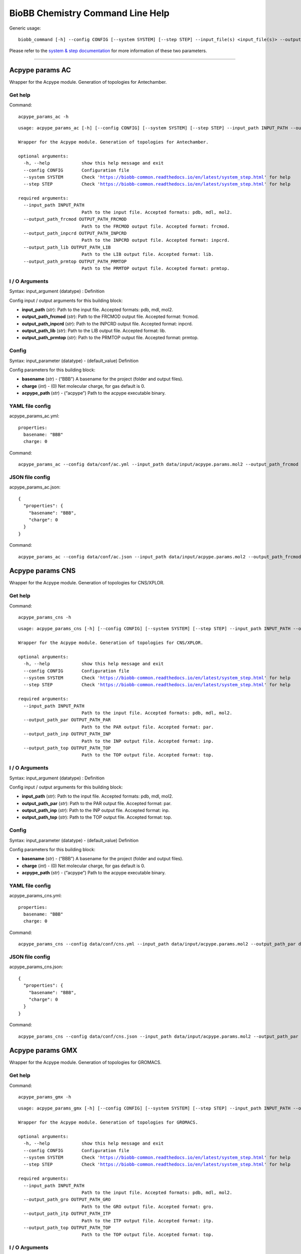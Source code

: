 
BioBB Chemistry Command Line Help
=================================

Generic usage:

.. parsed-literal::

    biobb_command [-h] --config CONFIG [--system SYSTEM] [--step STEP] --input_file(s) <input_file(s)> --output_file <output_file>

Please refer to the `system & step
documentation <https://biobb-common.readthedocs.io/en/latest/system_step.html>`__
for more information of these two parameters.

--------------

Acpype params AC
----------------

Wrapper for the Acpype module. Generation of topologies for Antechamber.

Get help
~~~~~~~~

Command:

.. parsed-literal::

    acpype_params_ac -h

.. parsed-literal::

    usage: acpype_params_ac [-h] [--config CONFIG] [--system SYSTEM] [--step STEP] --input_path INPUT_PATH --output_path_frcmod OUTPUT_PATH_FRCMOD --output_path_inpcrd OUTPUT_PATH_INPCRD --output_path_lib OUTPUT_PATH_LIB --output_path_prmtop OUTPUT_PATH_PRMTOP
    
    Wrapper for the Acpype module. Generation of topologies for Antechamber.
    
    optional arguments:
      -h, --help            show this help message and exit
      --config CONFIG       Configuration file
      --system SYSTEM       Check 'https://biobb-common.readthedocs.io/en/latest/system_step.html' for help
      --step STEP           Check 'https://biobb-common.readthedocs.io/en/latest/system_step.html' for help
    
    required arguments:
      --input_path INPUT_PATH
                            Path to the input file. Accepted formats: pdb, mdl, mol2.
      --output_path_frcmod OUTPUT_PATH_FRCMOD
                            Path to the FRCMOD output file. Accepted format: frcmod.
      --output_path_inpcrd OUTPUT_PATH_INPCRD
                            Path to the INPCRD output file. Accepted format: inpcrd.
      --output_path_lib OUTPUT_PATH_LIB
                            Path to the LIB output file. Accepted format: lib.
      --output_path_prmtop OUTPUT_PATH_PRMTOP
                            Path to the PRMTOP output file. Accepted format: prmtop.

I / O Arguments
~~~~~~~~~~~~~~~

Syntax: input_argument (datatype) : Definition

Config input / output arguments for this building block:

-  **input_path** (*str*): Path to the input file. Accepted formats:
   pdb, mdl, mol2.
-  **output_path_frcmod** (*str*): Path to the FRCMOD output file.
   Accepted format: frcmod.
-  **output_path_inpcrd** (*str*): Path to the INPCRD output file.
   Accepted format: inpcrd.
-  **output_path_lib** (*str*): Path to the LIB output file. Accepted
   format: lib.
-  **output_path_prmtop** (*str*): Path to the PRMTOP output file.
   Accepted format: prmtop.

Config
~~~~~~

Syntax: input_parameter (datatype) - (default_value) Definition

Config parameters for this building block:

-  **basename** (*str*) - (“BBB”) A basename for the project (folder and
   output files).
-  **charge** (*int*) - (0) Net molecular charge, for gas default is 0.
-  **acpype_path** (*str*) - (“acpype”) Path to the acpype executable
   binary.

YAML file config
~~~~~~~~~~~~~~~~

acpype_params_ac.yml:

.. parsed-literal::

    properties:
      basename: "BBB"
      charge: 0

Command:

.. parsed-literal::

    acpype_params_ac --config data/conf/ac.yml --input_path data/input/acpype.params.mol2 --output_path_frcmod data/output/output.ac.frcmod --output_path_inpcrd data/output/output.ac.inpcrd --output_path_lib data/output/output.ac.lib --output_path_prmtop data/output/output.ac.prmtop

JSON file config
~~~~~~~~~~~~~~~~

acpype_params_ac.json:

.. parsed-literal::

    {
      "properties": {
        "basename": "BBB",
        "charge": 0
      }
    }

Command:

.. parsed-literal::

    acpype_params_ac --config data/conf/ac.json --input_path data/input/acpype.params.mol2 --output_path_frcmod data/output/output.ac.frcmod --output_path_inpcrd data/output/output.ac.inpcrd --output_path_lib data/output/output.ac.lib --output_path_prmtop data/output/output.ac.prmtop

Acpype params CNS
-----------------

Wrapper for the Acpype module. Generation of topologies for CNS/XPLOR.

Get help
~~~~~~~~

Command:

.. parsed-literal::

    acpype_params_cns -h

.. parsed-literal::

    usage: acpype_params_cns [-h] [--config CONFIG] [--system SYSTEM] [--step STEP] --input_path INPUT_PATH --output_path_par OUTPUT_PATH_PAR --output_path_inp OUTPUT_PATH_INP --output_path_top OUTPUT_PATH_TOP
    
    Wrapper for the Acpype module. Generation of topologies for CNS/XPLOR.
    
    optional arguments:
      -h, --help            show this help message and exit
      --config CONFIG       Configuration file
      --system SYSTEM       Check 'https://biobb-common.readthedocs.io/en/latest/system_step.html' for help
      --step STEP           Check 'https://biobb-common.readthedocs.io/en/latest/system_step.html' for help
    
    required arguments:
      --input_path INPUT_PATH
                            Path to the input file. Accepted formats: pdb, mdl, mol2.
      --output_path_par OUTPUT_PATH_PAR
                            Path to the PAR output file. Accepted format: par.
      --output_path_inp OUTPUT_PATH_INP
                            Path to the INP output file. Accepted format: inp.
      --output_path_top OUTPUT_PATH_TOP
                            Path to the TOP output file. Accepted format: top.

I / O Arguments
~~~~~~~~~~~~~~~

Syntax: input_argument (datatype) : Definition

Config input / output arguments for this building block:

-  **input_path** (*str*): Path to the input file. Accepted formats:
   pdb, mdl, mol2.
-  **output_path_par** (*str*): Path to the PAR output file. Accepted
   format: par.
-  **output_path_inp** (*str*): Path to the INP output file. Accepted
   format: inp.
-  **output_path_top** (*str*): Path to the TOP output file. Accepted
   format: top.

Config
~~~~~~

Syntax: input_parameter (datatype) - (default_value) Definition

Config parameters for this building block:

-  **basename** (*str*) - (“BBB”) A basename for the project (folder and
   output files).
-  **charge** (*int*) - (0) Net molecular charge, for gas default is 0.
-  **acpype_path** (*str*) - (“acpype”) Path to the acpype executable
   binary.

YAML file config
~~~~~~~~~~~~~~~~

acpype_params_cns.yml:

.. parsed-literal::

    properties:
      basename: "BBB"
      charge: 0

Command:

.. parsed-literal::

    acpype_params_cns --config data/conf/cns.yml --input_path data/input/acpype.params.mol2 --output_path_par data/output/output.cns.par --output_path_inp data/output/output.cns.inp --output_path_top data/output/output.cns.top

JSON file config
~~~~~~~~~~~~~~~~

acpype_params_cns.json:

.. parsed-literal::

    {
      "properties": {
        "basename": "BBB",
        "charge": 0
      }
    }

Command:

.. parsed-literal::

    acpype_params_cns --config data/conf/cns.json --input_path data/input/acpype.params.mol2 --output_path_par data/output/output.cns.par --output_path_inp data/output/output.cns.inp --output_path_top data/output/output.cns.top 

Acpype params GMX
-----------------

Wrapper for the Acpype module. Generation of topologies for GROMACS.

Get help
~~~~~~~~

Command:

.. parsed-literal::

    acpype_params_gmx -h

.. parsed-literal::

    usage: acpype_params_gmx [-h] [--config CONFIG] [--system SYSTEM] [--step STEP] --input_path INPUT_PATH --output_path_gro OUTPUT_PATH_GRO --output_path_itp OUTPUT_PATH_ITP --output_path_top OUTPUT_PATH_TOP
    
    Wrapper for the Acpype module. Generation of topologies for GROMACS.
    
    optional arguments:
      -h, --help            show this help message and exit
      --config CONFIG       Configuration file
      --system SYSTEM       Check 'https://biobb-common.readthedocs.io/en/latest/system_step.html' for help
      --step STEP           Check 'https://biobb-common.readthedocs.io/en/latest/system_step.html' for help
    
    required arguments:
      --input_path INPUT_PATH
                            Path to the input file. Accepted formats: pdb, mdl, mol2.
      --output_path_gro OUTPUT_PATH_GRO
                            Path to the GRO output file. Accepted format: gro.
      --output_path_itp OUTPUT_PATH_ITP
                            Path to the ITP output file. Accepted format: itp.
      --output_path_top OUTPUT_PATH_TOP
                            Path to the TOP output file. Accepted format: top.

I / O Arguments
~~~~~~~~~~~~~~~

Syntax: input_argument (datatype) : Definition

Config input / output arguments for this building block:

-  **input_path** (*str*): Path to the input file. Accepted formats:
   pdb, mdl, mol2.
-  **output_path_gro** (*str*): Path to the GRO output file. Accepted
   format: gro.
-  **output_path_itp** (*str*): Path to the ITP output file. Accepted
   format: itp.
-  **output_path_top** (*str*): Path to the TOP output file. Accepted
   format: top.

Config
~~~~~~

Syntax: input_parameter (datatype) - (default_value) Definition

Config parameters for this building block:

-  **basename** (*str*) - (“BBB”) A basename for the project (folder and
   output files).
-  **charge** (*int*) - (0) Net molecular charge, for gas default is 0.
-  **acpype_path** (*str*) - (“acpype”) Path to the acpype executable
   binary.

YAML file config
~~~~~~~~~~~~~~~~

acpype_params_gmx.yml:

.. parsed-literal::

    properties:
      basename: "BBB"
      charge: 0

Command:

.. parsed-literal::

    acpype_params_gmx --config data/conf/gmx.yml --input_path data/input/acpype.params.mol2 --output_path_gro data/output/output.gmx.gro --output_path_itp data/output/output.gmx.itp --output_path_top data/output/output.gmx.top

JSON file config
~~~~~~~~~~~~~~~~

acpype_params_gmx.json:

.. parsed-literal::

    {
      "properties": {
        "basename": "BBB",
        "charge": 0
      }
    }

Command:

.. parsed-literal::

    acpype_params_gmx --config data/conf/gmx.json --input_path data/input/acpype.params.mol2 --output_path_gro data/output/output.gmx.gro --output_path_itp data/output/output.gmx.itp --output_path_top data/output/output.gmx.top

Acpype params GMX OPLS
----------------------

Wrapper for the Acpype module. Generation of topologies for OPLS/AA.

Get help
~~~~~~~~

Command:

.. parsed-literal::

    acpype_params_gmx_opls -h

.. parsed-literal::

    usage: acpype_params_gmx_opls [-h] [--config CONFIG] [--system SYSTEM] [--step STEP] --input_path INPUT_PATH --output_path_itp OUTPUT_PATH_ITP --output_path_top OUTPUT_PATH_TOP
    
    Wrapper for the Acpype module. Generation of topologies for OPLS/AA.
    
    optional arguments:
      -h, --help            show this help message and exit
      --config CONFIG       Configuration file
      --system SYSTEM       Check 'https://biobb-common.readthedocs.io/en/latest/system_step.html' for help
      --step STEP           Check 'https://biobb-common.readthedocs.io/en/latest/system_step.html' for help
    
    required arguments:
      --input_path INPUT_PATH
                            Path to the input file. Accepted formats: pdb, mdl, mol2.
      --output_path_itp OUTPUT_PATH_ITP
                            Path to the ITP output file. Accepted format: itp.
      --output_path_top OUTPUT_PATH_TOP
                            Path to the TOP output file. Accepted format: top.

I / O Arguments
~~~~~~~~~~~~~~~

Syntax: input_argument (datatype) : Definition

Config input / output arguments for this building block:

-  **input_path** (*str*): Path to the input file. Accepted formats:
   pdb, mdl, mol2.
-  **output_path_itp** (*str*): Path to the ITP output file. Accepted
   format: itp.
-  **output_path_top** (*str*): Path to the TOP output file. Accepted
   format: top.

Config
~~~~~~

Syntax: input_parameter (datatype) - (default_value) Definition

Config parameters for this building block:

-  **basename** (*str*) - (“BBB”) A basename for the project (folder and
   output files).
-  **charge** (*int*) - (0) Net molecular charge, for gas default is 0.
-  **acpype_path** (*str*) - (“acpype”) Path to the acpype executable
   binary.

YAML file config
~~~~~~~~~~~~~~~~

acpype_params_gmx_opls.yml:

.. parsed-literal::

    properties:
      basename: "BBB"
      charge: 0

Command:

.. parsed-literal::

    acpype_params_gmx_opls --config data/conf/gmx.yml --input_path data/input/acpype.params.mol2 --output_path_itp data/output/output.gmx.opls.itp --output_path_top data/output/output.gmx.opls.top

JSON file config
~~~~~~~~~~~~~~~~

acpype_params_gmx_opls.json:

.. parsed-literal::

    {
      "properties": {
        "basename": "BBB",
        "charge": 0
      }
    }

Command:

.. parsed-literal::

    acpype_params_gmx_opls --config data/conf/gmx.json --input_path data/input/acpype.params.mol2 --output_path_itp data/output/output.gmx.itp --output_path_top data/output/output.gmx.top

Babel add hydrogens
-------------------

Wrapper of the Open Babel module. Adds hydrogens to a given structure or
trajectory.

Get help
~~~~~~~~

Command:

.. parsed-literal::

    babel_add_hydrogens -h

.. parsed-literal::

    usage: babel_add_hydrogens [-h] [--config CONFIG] [--system SYSTEM] [--step STEP] --input_path INPUT_PATH --output_path OUTPUT_PATH
    
    Wrapper for the Open Babel module. Adds hydrogens to a given structure or trajectory.
    
    optional arguments:
      -h, --help            show this help message and exit
      --config CONFIG       Configuration file
      --system SYSTEM       Check 'https://biobb-common.readthedocs.io/en/latest/system_step.html' for help
      --step STEP           Check 'https://biobb-common.readthedocs.io/en/latest/system_step.html' for help
    
    required arguments:
      --input_path INPUT_PATH
                            Path to the input file. Accepted formats: abinit, acesout, acr, adfout, alc, aoforce, arc, axsf, bgf, box, bs, c09out, c3d2, caccrt, can, car, castep, ccc, cdjson, cdx, cdxml, cif, ck, cml, cmlr, CONFIG, CONTCAR, CONTFF, crk2d, crk3d, ct, cub, cube, dallog, dalmol, dat, dmol, dx, ent, exyz, fa, fasta, fch, fchk, fck, feat, fhiaims, fract, fs, fsa, g03, g09, g92, g94, g98, gal, gam, gamess, gamin, gamout, got, gpr, gro, gukin, gukout, gzmat, hin, HISTORY, inchi, inp, ins, jin, jout, log, lpmd, mcdl, mcif, MDFF, mdl, ml2, mmcif, mmd, mmod, mol, mol2, mold, molden, molf, moo, mop, mopcrt, mopin, mopout, mpc, mpo, mpqc, mrv, msi, nwo, orca, out, outmol, output, pc, pcjson, pcm, pdb, pdbqt, png, pos, POSCAR, POSFF, pqr, pqs, prep, pwscf, qcout, res, rsmi, rxn, sd, sdf, siesta, smi, smiles, smy, sy2, t41, tdd, text, therm, tmol, txt, txyz, unixyz, VASP, vmol, xml, xsf, xtc, xyz, yob.
      --output_path OUTPUT_PATH
                            Path to the output file. Accepted formats: acesin, adf, alc, ascii, bgf, box, bs, c3d1, c3d2, cac, caccrt, cache, cacint, can, cdjson, cdxml, cht, cif, ck, cml, cmlr, com, confabreport, CONFIG, CONTCAR, CONTFF, copy, crk2d, crk3d, csr, cssr, ct, cub, cube, dalmol, dmol, dx, ent, exyz, fa, fasta, feat, fh, fhiaims, fix, fps, fpt, fract, fs, fsa, gamin, gau, gjc, gjf, gpr, gr96, gro, gukin, gukout, gzmat, hin, inchi, inchikey, inp, jin, k, lmpdat, lpmd, mcdl, mcif, MDFF, mdl, ml2, mmcif, mmd, mmod, mna, mol, mol2, mold, molden, molf, molreport, mop, mopcrt, mopin, mp, mpc, mpd, mpqcin, mrv, msms, nul, nw, orcainp, outmol, paint, pcjson, pcm, pdb, pdbqt, png, pointcloud, POSCAR, POSFF, pov, pqr, pqs, qcin, report, rsmi, rxn, sd, sdf, smi, smiles, stl, svg, sy2, tdd, text, therm, tmol, txt, txyz, unixyz, VASP, vmol, xed, xyz, yob, zin.

I / O Arguments
~~~~~~~~~~~~~~~

Syntax: input_argument (datatype) : Definition

Config input / output arguments for this building block:

-  **input_path** (*str*): Path to the input file. Accepted formats:
   abinit, acesout, acr, adfout, alc, aoforce, arc, axsf, bgf, box, bs,
   c09out, c3d2, caccrt, can, car, castep, ccc, cdjson, cdx, cdxml, cif,
   ck, cml, cmlr, CONFIG, CONTCAR, CONTFF, crk2d, crk3d, ct, cub, cube,
   dallog, dalmol, dat, dmol, dx, ent, exyz, fa, fasta, fch, fchk, fck,
   feat, fhiaims, fract, fs, fsa, g03, g09, g92, g94, g98, gal, gam,
   gamess, gamin, gamout, got, gpr, gro, gukin, gukout, gzmat, hin,
   HISTORY, inchi, inp, ins, jin, jout, log, lpmd, mcdl, mcif, MDFF,
   mdl, ml2, mmcif, mmd, mmod, mol, mol2, mold, molden, molf, moo, mop,
   mopcrt, mopin, mopout, mpc, mpo, mpqc, mrv, msi, nwo, orca, out,
   outmol, output, pc, pcjson, pcm, pdb, pdbqt, png, pos, POSCAR, POSFF,
   pqr, pqs, prep, pwscf, qcout, res, rsmi, rxn, sd, sdf, siesta, smi,
   smiles, smy, sy2, t41, tdd, text, therm, tmol, txt, txyz, unixyz,
   VASP, vmol, xml, xsf, xtc, xyz, yob.
-  **output_path** (*str*): Path to the output file. Accepted formats:
   acesin, adf, alc, ascii, bgf, box, bs, c3d1, c3d2, cac, caccrt,
   cache, cacint, can, cdjson, cdxml, cht, cif, ck, cml, cmlr, com,
   confabreport, CONFIG, CONTCAR, CONTFF, copy, crk2d, crk3d, csr, cssr,
   ct, cub, cube, dalmol, dmol, dx, ent, exyz, fa, fasta, feat, fh,
   fhiaims, fix, fps, fpt, fract, fs, fsa, gamin, gau, gjc, gjf, gpr,
   gr96, gro, gukin, gukout, gzmat, hin, inchi, inchikey, inp, jin, k,
   lmpdat, lpmd, mcdl, mcif, MDFF, mdl, ml2, mmcif, mmd, mmod, mna, mol,
   mol2, mold, molden, molf, molreport, mop, mopcrt, mopin, mp, mpc,
   mpd, mpqcin, mrv, msms, nul, nw, orcainp, outmol, paint, pcjson, pcm,
   pdb, pdbqt, png, pointcloud, POSCAR, POSFF, pov, pqr, pqs, qcin,
   report, rsmi, rxn, sd, sdf, smi, smiles, stl, svg, sy2, tdd, text,
   therm, tmol, txt, txyz, unixyz, VASP, vmol, xed, xyz, yob, zin.

Config
~~~~~~

Syntax: input_parameter (datatype) - (default_value) Definition

Config parameters for this building block:

-  **input_format** (*str*) - (None) Format of input file. If not
   provided, file extension will be taken. Values: abinit, acesout, acr,
   adfout, alc, aoforce, arc, axsf, bgf, box, bs, c09out, c3d2, caccrt,
   can, car, castep, ccc, cdjson, cdx, cdxml, cif, ck, cml, cmlr,
   CONFIG, CONTCAR, CONTFF, crk2d, crk3d, ct, cub, cube, dallog, dalmol,
   dat, dmol, dx, ent, exyz, fa, fasta, fch, fchk, fck, feat, fhiaims,
   fract, fs, fsa, g03, g09, g92, g94, g98, gal, gam, gamess, gamin,
   gamout, got, gpr, gro, gukin, gukout, gzmat, hin, HISTORY, inchi,
   inp, ins, jin, jout, log, lpmd, mcdl, mcif, MDFF, mdl, ml2, mmcif,
   mmd, mmod, mol, mol2, mold, molden, molf, moo, mop, mopcrt, mopin,
   mopout, mpc, mpo, mpqc, mrv, msi, nwo, orca, out, outmol, output, pc,
   pcjson, pcm, pdb, pdbqt, png, pos, POSCAR, POSFF, pqr, pqs, prep,
   pwscf, qcout, res, rsmi, rxn, sd, sdf, siesta, smi, smiles, smy, sy2,
   t41, tdd, text, therm, tmol, txt, txyz, unixyz, VASP, vmol, xml, xsf,
   xtc, xyz, yob.
-  **output_format** (*str*) - (None) Format of output file. If not
   provided, file extension will be taken. Values: acesin, adf, alc,
   ascii, bgf, box, bs, c3d1, c3d2, cac, caccrt, cache, cacint, can,
   cdjson, cdxml, cht, cif, ck, cml, cmlr, com, confabreport, CONFIG,
   CONTCAR, CONTFF, copy, crk2d, crk3d, csr, cssr, ct, cub, cube,
   dalmol, dmol, dx, ent, exyz, fa, fasta, feat, fh, fhiaims, fix, fps,
   fpt, fract, fs, fsa, gamin, gau, gjc, gjf, gpr, gr96, gro, gukin,
   gukout, gzmat, hin, inchi, inchikey, inp, jin, k, lmpdat, lpmd, mcdl,
   mcif, MDFF, mdl, ml2, mmcif, mmd, mmod, mna, mol, mol2, mold, molden,
   molf, molreport, mop, mopcrt, mopin, mp, mpc, mpd, mpqcin, mrv, msms,
   nul, nw, orcainp, outmol, paint, pcjson, pcm, pdb, pdbqt, png,
   pointcloud, POSCAR, POSFF, pov, pqr, pqs, qcin, report, rsmi, rxn,
   sd, sdf, smi, smiles, stl, svg, sy2, tdd, text, therm, tmol, txt,
   txyz, unixyz, VASP, vmol, xed, xyz, yob, zin.
-  **coordinates** (*int*) - (None) Type of coordinates: 2D or 3D.
   Values: 2, 3.
-  **ph** (*float*) - (None) Add hydrogens appropriate for pH.
-  **obabel_path** (*str*) - (“obabel”) Path to the obabel executable
   binary.

YAML file config
~~~~~~~~~~~~~~~~

add_hydrogens.yml:

.. parsed-literal::

    properties:
      input_format: pdb
      output_format: pdb
      coordinates: 3
      ph: 7.4

Command:

.. parsed-literal::

    babel_add_hydrogens --config data/conf/add_hydrogens.yml --input_path data/input/babel.no.H.pdb --output_path data/output/output.add.H.pdb

JSON file config
~~~~~~~~~~~~~~~~

add_hydrogens.json:

.. parsed-literal::

    {
      "properties": {
        "input_format": "pdb",
        "output_format": "pdb",
        "coordinates": 3,
        "ph": 7.4
      }
    }

Command:

.. parsed-literal::

    babel_add_hydrogens --config data/conf/add_hydrogens.json --input_path data/input/babel.no.H.pdb --output_path data/output/output.add.H.pdb

Babel convert
-------------

Wrapper for the Open Babel module. Format conversion for structures or
trajectories.

Get help
~~~~~~~~

Command:

.. parsed-literal::

    babel_convert -h

.. parsed-literal::

    usage: babel_convert [-h] [--config CONFIG] [--system SYSTEM] [--step STEP] --input_path INPUT_PATH --output_path OUTPUT_PATH
    
    Wrapper for the Open Babel module. Format conversion for structures or trajectories.
    
    optional arguments:
      -h, --help            show this help message and exit
      --config CONFIG       Configuration file
      --system SYSTEM       Check 'https://biobb-common.readthedocs.io/en/latest/system_step.html' for help
      --step STEP           Check 'https://biobb-common.readthedocs.io/en/latest/system_step.html' for help
    
    required arguments:
      --input_path INPUT_PATH
                            Path to the input file. Accepted formats: abinit, acesout, acr, adfout, alc, aoforce, arc, axsf, bgf, box, bs, c09out, c3d2, caccrt, can, car, castep, ccc, cdjson, cdx, cdxml, cif, ck, cml, cmlr, CONFIG, CONTCAR, CONTFF, crk2d, crk3d, ct, cub, cube, dallog, dalmol, dat, dmol, dx, ent, exyz, fa, fasta, fch, fchk, fck, feat, fhiaims, fract, fs, fsa, g03, g09, g92, g94, g98, gal, gam, gamess, gamin, gamout, got, gpr, gro, gukin, gukout, gzmat, hin, HISTORY, inchi, inp, ins, jin, jout, log, lpmd, mcdl, mcif, MDFF, mdl, ml2, mmcif, mmd, mmod, mol, mol2, mold, molden, molf, moo, mop, mopcrt, mopin, mopout, mpc, mpo, mpqc, mrv, msi, nwo, orca, out, outmol, output, pc, pcjson, pcm, pdb, pdbqt, png, pos, POSCAR, POSFF, pqr, pqs, prep, pwscf, qcout, res, rsmi, rxn, sd, sdf, siesta, smi, smiles, smy, sy2, t41, tdd, text, therm, tmol, txt, txyz, unixyz, VASP, vmol, xml, xsf, xtc, xyz, yob.
      --output_path OUTPUT_PATH
                            Path to the output file. Accepted formats: acesin, adf, alc, ascii, bgf, box, bs, c3d1, c3d2, cac, caccrt, cache, cacint, can, cdjson, cdxml, cht, cif, ck, cml, cmlr, com, confabreport, CONFIG, CONTCAR, CONTFF, copy, crk2d, crk3d, csr, cssr, ct, cub, cube, dalmol, dmol, dx, ent, exyz, fa, fasta, feat, fh, fhiaims, fix, fps, fpt, fract, fs, fsa, gamin, gau, gjc, gjf, gpr, gr96, gro, gukin, gukout, gzmat, hin, inchi, inchikey, inp, jin, k, lmpdat, lpmd, mcdl, mcif, MDFF, mdl, ml2, mmcif, mmd, mmod, mna, mol, mol2, mold, molden, molf, molreport, mop, mopcrt, mopin, mp, mpc, mpd, mpqcin, mrv, msms, nul, nw, orcainp, outmol, paint, pcjson, pcm, pdb, pdbqt, png, pointcloud, POSCAR, POSFF, pov, pqr, pqs, qcin, report, rsmi, rxn, sd, sdf, smi, smiles, stl, svg, sy2, tdd, text, therm, tmol, txt, txyz, unixyz, VASP, vmol, xed, xyz, yob, zin.

I / O Arguments
~~~~~~~~~~~~~~~

Syntax: input_argument (datatype) : Definition

Config input / output arguments for this building block:

-  **input_path** (*str*): Path to the input file. Accepted formats:
   abinit, acesout, acr, adfout, alc, aoforce, arc, axsf, bgf, box, bs,
   c09out, c3d2, caccrt, can, car, castep, ccc, cdjson, cdx, cdxml, cif,
   ck, cml, cmlr, CONFIG, CONTCAR, CONTFF, crk2d, crk3d, ct, cub, cube,
   dallog, dalmol, dat, dmol, dx, ent, exyz, fa, fasta, fch, fchk, fck,
   feat, fhiaims, fract, fs, fsa, g03, g09, g92, g94, g98, gal, gam,
   gamess, gamin, gamout, got, gpr, gro, gukin, gukout, gzmat, hin,
   HISTORY, inchi, inp, ins, jin, jout, log, lpmd, mcdl, mcif, MDFF,
   mdl, ml2, mmcif, mmd, mmod, mol, mol2, mold, molden, molf, moo, mop,
   mopcrt, mopin, mopout, mpc, mpo, mpqc, mrv, msi, nwo, orca, out,
   outmol, output, pc, pcjson, pcm, pdb, pdbqt, png, pos, POSCAR, POSFF,
   pqr, pqs, prep, pwscf, qcout, res, rsmi, rxn, sd, sdf, siesta, smi,
   smiles, smy, sy2, t41, tdd, text, therm, tmol, txt, txyz, unixyz,
   VASP, vmol, xml, xsf, xtc, xyz, yob.
-  **output_path** (*str*): Path to the output file. Accepted formats:
   acesin, adf, alc, ascii, bgf, box, bs, c3d1, c3d2, cac, caccrt,
   cache, cacint, can, cdjson, cdxml, cht, cif, ck, cml, cmlr, com,
   confabreport, CONFIG, CONTCAR, CONTFF, copy, crk2d, crk3d, csr, cssr,
   ct, cub, cube, dalmol, dmol, dx, ent, exyz, fa, fasta, feat, fh,
   fhiaims, fix, fps, fpt, fract, fs, fsa, gamin, gau, gjc, gjf, gpr,
   gr96, gro, gukin, gukout, gzmat, hin, inchi, inchikey, inp, jin, k,
   lmpdat, lpmd, mcdl, mcif, MDFF, mdl, ml2, mmcif, mmd, mmod, mna, mol,
   mol2, mold, molden, molf, molreport, mop, mopcrt, mopin, mp, mpc,
   mpd, mpqcin, mrv, msms, nul, nw, orcainp, outmol, paint, pcjson, pcm,
   pdb, pdbqt, png, pointcloud, POSCAR, POSFF, pov, pqr, pqs, qcin,
   report, rsmi, rxn, sd, sdf, smi, smiles, stl, svg, sy2, tdd, text,
   therm, tmol, txt, txyz, unixyz, VASP, vmol, xed, xyz, yob, zin.

Config
~~~~~~

Syntax: input_parameter (datatype) - (default_value) Definition

Config parameters for this building block:

-  **input_format** (*str*) - (None) Format of input file. If not
   provided, file extension will be taken. Values: abinit, acesout, acr,
   adfout, alc, aoforce, arc, axsf, bgf, box, bs, c09out, c3d2, caccrt,
   can, car, castep, ccc, cdjson, cdx, cdxml, cif, ck, cml, cmlr,
   CONFIG, CONTCAR, CONTFF, crk2d, crk3d, ct, cub, cube, dallog, dalmol,
   dat, dmol, dx, ent, exyz, fa, fasta, fch, fchk, fck, feat, fhiaims,
   fract, fs, fsa, g03, g09, g92, g94, g98, gal, gam, gamess, gamin,
   gamout, got, gpr, gro, gukin, gukout, gzmat, hin, HISTORY, inchi,
   inp, ins, jin, jout, log, lpmd, mcdl, mcif, MDFF, mdl, ml2, mmcif,
   mmd, mmod, mol, mol2, mold, molden, molf, moo, mop, mopcrt, mopin,
   mopout, mpc, mpo, mpqc, mrv, msi, nwo, orca, out, outmol, output, pc,
   pcjson, pcm, pdb, pdbqt, png, pos, POSCAR, POSFF, pqr, pqs, prep,
   pwscf, qcout, res, rsmi, rxn, sd, sdf, siesta, smi, smiles, smy, sy2,
   t41, tdd, text, therm, tmol, txt, txyz, unixyz, VASP, vmol, xml, xsf,
   xtc, xyz, yob.
-  **output_format** (*str*) - (None) Format of output file. If not
   provided, file extension will be taken. Values: acesin, adf, alc,
   ascii, bgf, box, bs, c3d1, c3d2, cac, caccrt, cache, cacint, can,
   cdjson, cdxml, cht, cif, ck, cml, cmlr, com, confabreport, CONFIG,
   CONTCAR, CONTFF, copy, crk2d, crk3d, csr, cssr, ct, cub, cube,
   dalmol, dmol, dx, ent, exyz, fa, fasta, feat, fh, fhiaims, fix, fps,
   fpt, fract, fs, fsa, gamin, gau, gjc, gjf, gpr, gr96, gro, gukin,
   gukout, gzmat, hin, inchi, inchikey, inp, jin, k, lmpdat, lpmd, mcdl,
   mcif, MDFF, mdl, ml2, mmcif, mmd, mmod, mna, mol, mol2, mold, molden,
   molf, molreport, mop, mopcrt, mopin, mp, mpc, mpd, mpqcin, mrv, msms,
   nul, nw, orcainp, outmol, paint, pcjson, pcm, pdb, pdbqt, png,
   pointcloud, POSCAR, POSFF, pov, pqr, pqs, qcin, report, rsmi, rxn,
   sd, sdf, smi, smiles, stl, svg, sy2, tdd, text, therm, tmol, txt,
   txyz, unixyz, VASP, vmol, xed, xyz, yob, zin.
-  **coordinates** (*int*) - (None) Type of coordinates: 2D or 3D.
   Values: 2, 3.
-  **ph** (*float*) - (None) Add hydrogens appropriate for pH.
-  **obabel_path** (*str*) - (“obabel”) Path to the obabel executable
   binary.

YAML file config
~~~~~~~~~~~~~~~~

convert.yml:

.. parsed-literal::

    properties:
      input_format: smi
      output_format: pdb
      coordinates: 2
      ph: 7.4

Command:

.. parsed-literal::

    babel_convert --config data/conf/convert.yml --input_path data/input/babel.smi --output_path data/output/output.convert.pdb

JSON file config
~~~~~~~~~~~~~~~~

convert.json:

.. parsed-literal::

    {
      "properties": {
        "input_format": "smi",
        "output_format": "pdb",
        "coordinates": 2,
        "ph": 7.4
      }
    }

Command:

.. parsed-literal::

    babel_convert --config data/conf/convert.json --input_path data/input/babel.smi --output_path data/output/output.convert.pdb

Babel minimize
--------------

Wrapper of the Open Babel module. Structure minimization.

Get help
~~~~~~~~

Command:

.. parsed-literal::

    babel_minimize -h

.. parsed-literal::

    usage: babel_minimize [-h] [--config CONFIG] [--system SYSTEM] [--step STEP] --input_path INPUT_PATH --output_path OUTPUT_PATH
    
    Wrapper for the Open Babel module. Structure minimization.
    
    optional arguments:
      -h, --help            show this help message and exit
      --config CONFIG       Configuration file
      --system SYSTEM       Check 'https://biobb-common.readthedocs.io/en/latest/system_step.html' for help
      --step STEP           Check 'https://biobb-common.readthedocs.io/en/latest/system_step.html' for help
    
    required arguments:
      --input_path INPUT_PATH
                            Path to the input file. Accepted formats: pdb, mol2.
      --output_path OUTPUT_PATH
                            Path to the output file. Accepted formats: pdb, mol2.

I / O Arguments
~~~~~~~~~~~~~~~

Syntax: input_argument (datatype) : Definition

Config input / output arguments for this building block:

-  **input_path** (*str*): Path to the input file. Accepted formats:
   pdb, mol2.
-  **output_path** (*str*): Path to the output file. Accepted formats:
   pdb, mol2.

Config
~~~~~~

Syntax: input_parameter (datatype) - (default_value) Definition

Config parameters for this building block:

-  **criteria** (*float*) - (1e-6) Convergence criteria
-  **method** (*str*) - (“cg”) Method. Values: cg (conjugate gradients
   algorithm), sd (steepest descent algorithm).
-  **force_field** (*str*) - (None) Force field. Values: GAFF (General
   Amber Force Field), Ghemical (Ghemical force field), MMFF94 (MMFF94
   force field), MMFF94s (MMFF94s force field), UFF (Universal Force
   Field).
-  **hydrogens** (*bool*) - (False) Add hydrogen atoms.
-  **steps** (*int*) - (2500) Maximum number of steps.
-  **cutoff** (*bool*) - (False) Use cut-off.
-  **rvdw** (*float*) - (6.0) VDW cut-off distance.
-  **rele** (*float*) - (10.0) Electrostatic cut-off distance.
-  **frequency** (*int*) - (10) Frequency to update the non-bonded
   pairs.
-  **obminimize_path** (*str*) - (“obminimize”) Path to the obminimize
   executable binary.

YAML file config
~~~~~~~~~~~~~~~~

minimize.yml:

.. parsed-literal::

    properties:
      criteria: 1e-6
      method: cg
      force_field: GAFF
      hydrogens: True
      steps: 2500
      cutoff: True
      rvdw: 6.0
      rele: 10.0
      frequency: 10

Command:

.. parsed-literal::

    babel_minimize --config data/conf/minimize.yml --input_path data/input/babel.minimize.pdb --output_path data/output/output.minimize.pdb

JSON file config
~~~~~~~~~~~~~~~~

minimize.json:

.. parsed-literal::

    {
      "properties": {
        "criteria": 1e-6,
        "method": "cg",
        "force_field": "GAFF",
        "hydrogens": true,
        "steps": 2500,
        "cutoff": true,
        "rvdw": 6.0,
        "rele": 10.0,
        "frequency": 10
      }
    }

Command:

.. parsed-literal::

    babel_minimize --config data/conf/minimize.json --input_path data/input/babel.minimize.pdb --output_path data/output/output.minimize.pdb

Babel remove hydrogens
----------------------

Wrapper of the Open Babel module. Removes hydrogens to a given structure
or trajectory.

Get help
~~~~~~~~

Command:

.. parsed-literal::

    babel_remove_hydrogens -h

.. parsed-literal::

    usage: babel_remove_hydrogens [-h] [--config CONFIG] [--system SYSTEM] [--step STEP] --input_path INPUT_PATH --output_path OUTPUT_PATH
    
    Wrapper for the Open Babel module. Removes hydrogens to a given structure or trajectory.
    
    optional arguments:
      -h, --help            show this help message and exit
      --config CONFIG       Configuration file
      --system SYSTEM       Check 'https://biobb-common.readthedocs.io/en/latest/system_step.html' for help
      --step STEP           Check 'https://biobb-common.readthedocs.io/en/latest/system_step.html' for help
    
    required arguments:
      --input_path INPUT_PATH
                            Path to the input file. Accepted formats: abinit, acesout, acr, adfout, alc, aoforce, arc, axsf, bgf, box, bs, c09out, c3d2, caccrt, can, car, castep, ccc, cdjson, cdx, cdxml, cif, ck, cml, cmlr, CONFIG, CONTCAR, CONTFF, crk2d, crk3d, ct, cub, cube, dallog, dalmol, dat, dmol, dx, ent, exyz, fa, fasta, fch, fchk, fck, feat, fhiaims, fract, fs, fsa, g03, g09, g92, g94, g98, gal, gam, gamess, gamin, gamout, got, gpr, gro, gukin, gukout, gzmat, hin, HISTORY, inchi, inp, ins, jin, jout, log, lpmd, mcdl, mcif, MDFF, mdl, ml2, mmcif, mmd, mmod, mol, mol2, mold, molden, molf, moo, mop, mopcrt, mopin, mopout, mpc, mpo, mpqc, mrv, msi, nwo, orca, out, outmol, output, pc, pcjson, pcm, pdb, pdbqt, png, pos, POSCAR, POSFF, pqr, pqs, prep, pwscf, qcout, res, rsmi, rxn, sd, sdf, siesta, smi, smiles, smy, sy2, t41, tdd, text, therm, tmol, txt, txyz, unixyz, VASP, vmol, xml, xsf, xtc, xyz, yob.
      --output_path OUTPUT_PATH
                            Path to the output file. Accepted formats: acesin, adf, alc, ascii, bgf, box, bs, c3d1, c3d2, cac, caccrt, cache, cacint, can, cdjson, cdxml, cht, cif, ck, cml, cmlr, com, confabreport, CONFIG, CONTCAR, CONTFF, copy, crk2d, crk3d, csr, cssr, ct, cub, cube, dalmol, dmol, dx, ent, exyz, fa, fasta, feat, fh, fhiaims, fix, fps, fpt, fract, fs, fsa, gamin, gau, gjc, gjf, gpr, gr96, gro, gukin, gukout, gzmat, hin, inchi, inchikey, inp, jin, k, lmpdat, lpmd, mcdl, mcif, MDFF, mdl, ml2, mmcif, mmd, mmod, mna, mol, mol2, mold, molden, molf, molreport, mop, mopcrt, mopin, mp, mpc, mpd, mpqcin, mrv, msms, nul, nw, orcainp, outmol, paint, pcjson, pcm, pdb, pdbqt, png, pointcloud, POSCAR, POSFF, pov, pqr, pqs, qcin, report, rsmi, rxn, sd, sdf, smi, smiles, stl, svg, sy2, tdd, text, therm, tmol, txt, txyz, unixyz, VASP, vmol, xed, xyz, yob, zin.

I / O Arguments
~~~~~~~~~~~~~~~

Syntax: input_argument (datatype) : Definition

Config input / output arguments for this building block:

-  **input_path** (*str*): Path to the input file. Accepted formats:
   abinit, acesout, acr, adfout, alc, aoforce, arc, axsf, bgf, box, bs,
   c09out, c3d2, caccrt, can, car, castep, ccc, cdjson, cdx, cdxml, cif,
   ck, cml, cmlr, CONFIG, CONTCAR, CONTFF, crk2d, crk3d, ct, cub, cube,
   dallog, dalmol, dat, dmol, dx, ent, exyz, fa, fasta, fch, fchk, fck,
   feat, fhiaims, fract, fs, fsa, g03, g09, g92, g94, g98, gal, gam,
   gamess, gamin, gamout, got, gpr, gro, gukin, gukout, gzmat, hin,
   HISTORY, inchi, inp, ins, jin, jout, log, lpmd, mcdl, mcif, MDFF,
   mdl, ml2, mmcif, mmd, mmod, mol, mol2, mold, molden, molf, moo, mop,
   mopcrt, mopin, mopout, mpc, mpo, mpqc, mrv, msi, nwo, orca, out,
   outmol, output, pc, pcjson, pcm, pdb, pdbqt, png, pos, POSCAR, POSFF,
   pqr, pqs, prep, pwscf, qcout, res, rsmi, rxn, sd, sdf, siesta, smi,
   smiles, smy, sy2, t41, tdd, text, therm, tmol, txt, txyz, unixyz,
   VASP, vmol, xml, xsf, xtc, xyz, yob.
-  **output_path** (*str*): Path to the output file. Accepted formats:
   acesin, adf, alc, ascii, bgf, box, bs, c3d1, c3d2, cac, caccrt,
   cache, cacint, can, cdjson, cdxml, cht, cif, ck, cml, cmlr, com,
   confabreport, CONFIG, CONTCAR, CONTFF, copy, crk2d, crk3d, csr, cssr,
   ct, cub, cube, dalmol, dmol, dx, ent, exyz, fa, fasta, feat, fh,
   fhiaims, fix, fps, fpt, fract, fs, fsa, gamin, gau, gjc, gjf, gpr,
   gr96, gro, gukin, gukout, gzmat, hin, inchi, inchikey, inp, jin, k,
   lmpdat, lpmd, mcdl, mcif, MDFF, mdl, ml2, mmcif, mmd, mmod, mna, mol,
   mol2, mold, molden, molf, molreport, mop, mopcrt, mopin, mp, mpc,
   mpd, mpqcin, mrv, msms, nul, nw, orcainp, outmol, paint, pcjson, pcm,
   pdb, pdbqt, png, pointcloud, POSCAR, POSFF, pov, pqr, pqs, qcin,
   report, rsmi, rxn, sd, sdf, smi, smiles, stl, svg, sy2, tdd, text,
   therm, tmol, txt, txyz, unixyz, VASP, vmol, xed, xyz, yob, zin.

Config
~~~~~~

Syntax: input_parameter (datatype) - (default_value) Definition

Config parameters for this building block:

-  **input_format** (*str*) - (None) Format of input file. If not
   provided, file extension will be taken. Values: abinit, acesout, acr,
   adfout, alc, aoforce, arc, axsf, bgf, box, bs, c09out, c3d2, caccrt,
   can, car, castep, ccc, cdjson, cdx, cdxml, cif, ck, cml, cmlr,
   CONFIG, CONTCAR, CONTFF, crk2d, crk3d, ct, cub, cube, dallog, dalmol,
   dat, dmol, dx, ent, exyz, fa, fasta, fch, fchk, fck, feat, fhiaims,
   fract, fs, fsa, g03, g09, g92, g94, g98, gal, gam, gamess, gamin,
   gamout, got, gpr, gro, gukin, gukout, gzmat, hin, HISTORY, inchi,
   inp, ins, jin, jout, log, lpmd, mcdl, mcif, MDFF, mdl, ml2, mmcif,
   mmd, mmod, mol, mol2, mold, molden, molf, moo, mop, mopcrt, mopin,
   mopout, mpc, mpo, mpqc, mrv, msi, nwo, orca, out, outmol, output, pc,
   pcjson, pcm, pdb, pdbqt, png, pos, POSCAR, POSFF, pqr, pqs, prep,
   pwscf, qcout, res, rsmi, rxn, sd, sdf, siesta, smi, smiles, smy, sy2,
   t41, tdd, text, therm, tmol, txt, txyz, unixyz, VASP, vmol, xml, xsf,
   xtc, xyz, yob.
-  **output_format** (*str*) - (None) Format of output file. If not
   provided, file extension will be taken. Values: acesin, adf, alc,
   ascii, bgf, box, bs, c3d1, c3d2, cac, caccrt, cache, cacint, can,
   cdjson, cdxml, cht, cif, ck, cml, cmlr, com, confabreport, CONFIG,
   CONTCAR, CONTFF, copy, crk2d, crk3d, csr, cssr, ct, cub, cube,
   dalmol, dmol, dx, ent, exyz, fa, fasta, feat, fh, fhiaims, fix, fps,
   fpt, fract, fs, fsa, gamin, gau, gjc, gjf, gpr, gr96, gro, gukin,
   gukout, gzmat, hin, inchi, inchikey, inp, jin, k, lmpdat, lpmd, mcdl,
   mcif, MDFF, mdl, ml2, mmcif, mmd, mmod, mna, mol, mol2, mold, molden,
   molf, molreport, mop, mopcrt, mopin, mp, mpc, mpd, mpqcin, mrv, msms,
   nul, nw, orcainp, outmol, paint, pcjson, pcm, pdb, pdbqt, png,
   pointcloud, POSCAR, POSFF, pov, pqr, pqs, qcin, report, rsmi, rxn,
   sd, sdf, smi, smiles, stl, svg, sy2, tdd, text, therm, tmol, txt,
   txyz, unixyz, VASP, vmol, xed, xyz, yob, zin.
-  **coordinates** (*int*) - (None) Type of coordinates: 2D or 3D.
   Values: 2, 3.
-  **ph** (*float*) - (None) Add hydrogens appropriate for pH.
-  **obabel_path** (*str*) - (“obabel”) Path to the obabel executable
   binary.

YAML file config
~~~~~~~~~~~~~~~~

remove_hydrogens.yml:

.. parsed-literal::

    properties:
      input_format: pdb
      output_format: pdb
      coordinates: 3
      ph: 7.4

Command:

.. parsed-literal::

    babel_remove_hydrogens --config data/conf/remove_hydrogens.yml --input_path data/input/babel.H.pdb --output_path data/output/output.remove.H.pdb

JSON file config
~~~~~~~~~~~~~~~~

remove_hydrogens.json:

.. parsed-literal::

    {
      "properties": {
        "input_format": "pdb",
        "output_format": "pdb",
        "coordinates": 3,
        "ph": 7.4
      }
    }

Command:

.. parsed-literal::

    babel_remove_hydrogens --config data/conf/remove_hydrogens.json --input_path data/input/babel.H.pdb --output_path data/output/output.remove.H.pdb

Reduce add hydrogens
--------------------

Wrapper of the Ambertools reduce module. Adds hydrogens to a given
structure.

Get help
~~~~~~~~

Command:

.. parsed-literal::

    reduce_add_hydrogens -h

.. parsed-literal::

    usage: reduce_add_hydrogens [-h] [--config CONFIG] [--system SYSTEM] [--step STEP] --input_path INPUT_PATH --output_path OUTPUT_PATH
    
    Wrapper of the Ambertools reduce module. Adds hydrogens to a given structure.
    
    optional arguments:
      -h, --help            show this help message and exit
      --config CONFIG       Configuration file
      --system SYSTEM       Check 'https://biobb-common.readthedocs.io/en/latest/system_step.html' for help
      --step STEP           Check 'https://biobb-common.readthedocs.io/en/latest/system_step.html' for help
    
    required arguments:
      --input_path INPUT_PATH
                            Path to the input file. Accepted format: pdb.
      --output_path OUTPUT_PATH
                            Path to the output file. Accepted format: pdb.

I / O Arguments
~~~~~~~~~~~~~~~

Syntax: input_argument (datatype) : Definition

Config input / output arguments for this building block:

-  **input_path** (*str*): Path to the input file. Accepted format: pdb.
-  **output_path** (*str*): Path to the output file. Accepted format:
   pdb.

Config
~~~~~~

Syntax: input_parameter (datatype) - (default_value) Definition

Config parameters for this building block:

-  **flip** (*Boolean*) - (False) add H and rotate and flip NQH groups
-  **noflip** (*Boolean*) - (False) add H and rotate groups with no NQH
   flips
-  **nuclear** (*Boolean*) - (False) use nuclear X-H distances rather
   than default electron cloud distances
-  **nooh** (*Boolean*) - (False) remove hydrogens on OH and SH groups
-  **oh** (*Boolean*) - (True) add hydrogens on OH and SH groups
   (default)
-  **his** (*Boolean*) - (False) create NH hydrogens on HIS rings
   (usually used with -HIS)
-  **noheth** (*Boolean*) - (False) do not attempt to add NH proton on
   Het groups
-  **rotnh3** (*Boolean*) - (True) allow lysine NH3 to rotate (default)
-  **norotnh3** (*Boolean*) - (False) do not allow lysine NH3 to rotate
-  **rotexist** (*Boolean*) - (False) allow existing rotatable groups
   (OH, SH, Met-CH3) to rotate
-  **rotexoh** (*Boolean*) - (False) allow existing OH & SH groups to
   rotate
-  **allalt** (*Boolean*) - (True) process adjustments for all
   conformations (default)
-  **onlya** (*Boolean*) - (False) only adjust ‘A’ conformations
-  **charges** (*Boolean*) - (False) output charge state for appropriate
   hydrogen records
-  **dorotmet** (*Boolean*) - (False) allow methionine methyl groups to
   rotate (not recommended)
-  **noadjust** (*Boolean*) - (False) do not process any rot or flip
   adjustments
-  **build** (*Boolean*) - (False) add H, including His sc NH, then
   rotate and flip groups (except for pre-existing methionine methyl
   hydrogens)
-  **reduce_path** (*str*) - (“reduce”) Path to the reduce executable
   binary.

YAML file config
~~~~~~~~~~~~~~~~

reduce_add_hydrogens.yml:

.. parsed-literal::

    properties:
      nooh: True

Command:

.. parsed-literal::

    reduce_add_hydrogens --config data/conf/reduce_add_hydrogens.yml --input_path data/input/reduce.no.H.pdb --output_path data/output/output.reduce.H.pdb

JSON file config
~~~~~~~~~~~~~~~~

remove_hydrogens.json:

.. parsed-literal::

    {
      "properties": {
        "nooh": true
      }
    }

Command:

.. parsed-literal::

    reduce_add_hydrogens --config data/conf/reduce_add_hydrogens.json --input_path data/input/reduce.no.H.pdb --output_path data/output/output.reduce.H.pdb

Reduce remove hydrogens
-----------------------

Wrapper of the Ambertools reduce module. Removes hydrogens from a given
structure.

Get help
~~~~~~~~

Command:

.. parsed-literal::

    reduce_remove_hydrogens -h

.. parsed-literal::

    usage: reduce_remove_hydrogens [-h] [--config CONFIG] [--system SYSTEM] [--step STEP] --input_path INPUT_PATH --output_path OUTPUT_PATH
    
    Wrapper of the Ambertools reduce module. Removes hydrogens from a given structure.
    
    optional arguments:
      -h, --help            show this help message and exit
      --config CONFIG       Configuration file
      --system SYSTEM       Check 'https://biobb-common.readthedocs.io/en/latest/system_step.html' for help
      --step STEP           Check 'https://biobb-common.readthedocs.io/en/latest/system_step.html' for help
    
    required arguments:
      --input_path INPUT_PATH
                            Path to the input file. Accepted format: pdb.
      --output_path OUTPUT_PATH
                            Path to the output file. Accepted format: pdb.

I / O Arguments
~~~~~~~~~~~~~~~

Syntax: input_argument (datatype) : Definition

Config input / output arguments for this building block:

-  **input_path** (*str*): Path to the input file. Accepted format: pdb.
-  **output_path** (*str*): Path to the output file. Accepted format:
   pdb.

Config
~~~~~~

Syntax: input_parameter (datatype) - (default_value) Definition

Config parameters for this building block:

-  **reduce_path** (*str*) - (“reduce”) Path to the reduce executable
   binary.

Execution
~~~~~~~~~

There is no need of yaml neither json file config:

Command:

.. parsed-literal::

    reduce_remove_hydrogens --input_path data/input/reduce.H.pdb --output_path data/output/output.reduce.pdb

